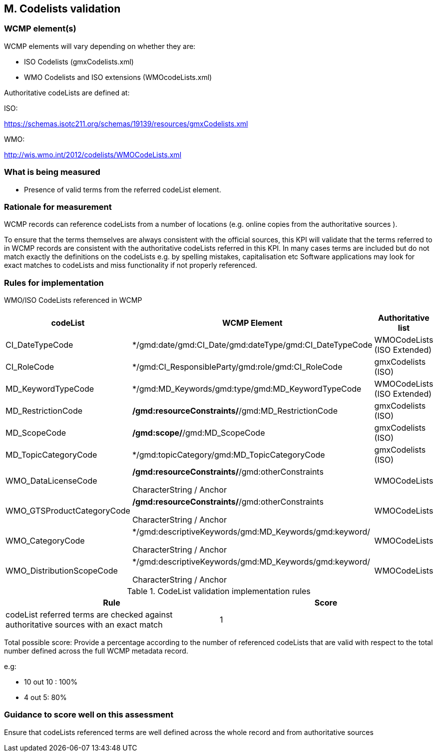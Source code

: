 
== M. Codelists validation

=== WCMP element(s)

WCMP elements will vary depending on whether they are:

* ISO Codelists  (gmxCodelists.xml)
* WMO Codelists and ISO extensions (WMOcodeLists.xml)


Authoritative codeLists are defined at:

ISO:

https://schemas.isotc211.org/schemas/19139/resources/gmxCodelists.xml

WMO:

http://wis.wmo.int/2012/codelists/WMOCodeLists.xml   


=== What is being measured

* Presence of valid terms from the referred codeList element.


=== Rationale for measurement

WCMP records can reference codeLists from a number of locations 
(e.g. online copies from the authoritative sources ). 

To ensure that the terms themselves are always consistent with the official sources,
this KPI will validate that the terms referred to in WCMP records are consistent with
the authoritative codeLists referred in this KPI.
In many cases terms are included but do not match exactly the definitions on the codeLists
e.g. by spelling mistakes, capitalisation etc
Software applications may look for exact matches to codeLists and miss functionality
if not properly referenced.


=== Rules for implementation

WMO/ISO CodeLists referenced in WCMP

[%header,cols=3*] 
|===
|codeList 
|WCMP Element
|Authoritative list

|CI_DateTypeCode
|*/gmd:date/gmd:CI_Date/gmd:dateType/gmd:CI_DateTypeCode
| WMOCodeLists (ISO Extended)

|CI_RoleCode
|*/gmd:CI_ResponsibleParty/gmd:role/gmd:CI_RoleCode
|gmxCodelists (ISO)

|MD_KeywordTypeCode
|*/gmd:MD_Keywords/gmd:type/gmd:MD_KeywordTypeCode
|WMOCodeLists (ISO Extended)

|MD_RestrictionCode
|*/gmd:resourceConstraints/*/gmd:MD_RestrictionCode
|gmxCodelists (ISO)

|MD_ScopeCode
|*/gmd:scope/*/gmd:MD_ScopeCode
|gmxCodelists (ISO)

|MD_TopicCategoryCode
|*/gmd:topicCategory/gmd:MD_TopicCategoryCode
|gmxCodelists (ISO)

|WMO_DataLicenseCode
|*/gmd:resourceConstraints/*/gmd:otherConstraints

CharacterString / Anchor
|WMOCodeLists 

|WMO_GTSProductCategoryCode
|*/gmd:resourceConstraints/*/gmd:otherConstraints

CharacterString / Anchor
|WMOCodeLists 

|WMO_CategoryCode
|*/gmd:descriptiveKeywords/gmd:MD_Keywords/gmd:keyword/

CharacterString / Anchor
|WMOCodeLists 

|WMO_DistributionScopeCode
|*/gmd:descriptiveKeywords/gmd:MD_Keywords/gmd:keyword/

CharacterString / Anchor
|WMOCodeLists

|===



.CodeList validation implementation rules
|===
|Rule |Score

|codeList referred terms are checked against authoritative sources
with an exact match
|1

|===

Total possible score: Provide a percentage according to the number of 
referenced codeLists that are valid with respect to the total
number defined across the full WCMP metadata record.

e.g:

* 10 out 10 : 100%
* 4 out 5: 80%

=== Guidance to score well on this assessment

Ensure that codeLists referenced terms are well defined across the whole
record and from authoritative sources
